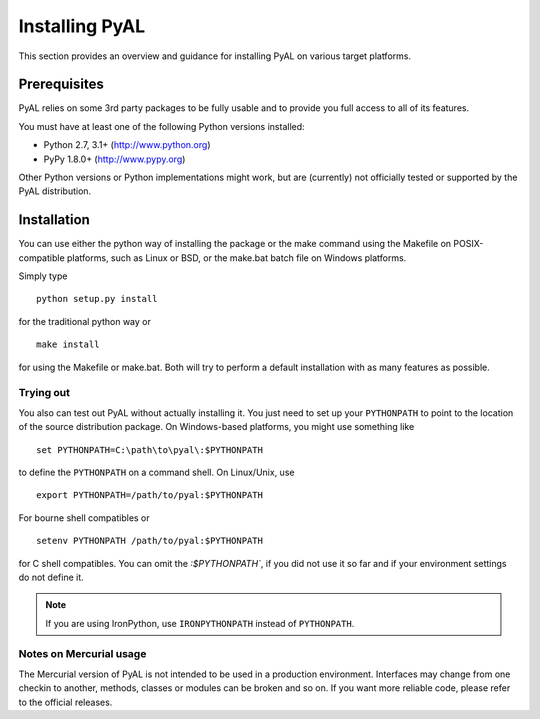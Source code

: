 Installing PyAL
===============
This section provides an overview and guidance for installing PyAL on various
target platforms.

Prerequisites
-------------
PyAL relies on some 3rd party packages to be fully usable and to provide you
full access to all of its features.

You must have at least one of the following Python versions installed:

* Python 2.7, 3.1+     (http://www.python.org)
* PyPy 1.8.0+          (http://www.pypy.org)

Other Python versions or Python implementations might work, but are (currently)
not officially tested or supported by the PyAL distribution.

Installation
------------
You can use either the python way of installing the package or the make command
using the Makefile on POSIX-compatible platforms, such as Linux or BSD, or the
make.bat batch file on Windows platforms.

Simply type ::

   python setup.py install

for the traditional python way or ::

   make install

for using the Makefile or make.bat. Both will try to perform a default
installation with as many features as possible.

Trying out
^^^^^^^^^^
You also can test out PyAL without actually installing it. You just need to set
up your ``PYTHONPATH`` to point to the location of the source distribution
package. On Windows-based platforms, you might use something like ::

   set PYTHONPATH=C:\path\to\pyal\:$PYTHONPATH

to define the ``PYTHONPATH`` on a command shell. On Linux/Unix, use ::

   export PYTHONPATH=/path/to/pyal:$PYTHONPATH

For bourne shell compatibles or ::

   setenv PYTHONPATH /path/to/pyal:$PYTHONPATH

for C shell compatibles. You can omit the `:$PYTHONPATH``, if you did not use it
so far and if your environment settings do not define it.


.. note::

   If you are using IronPython, use ``IRONPYTHONPATH`` instead of
   ``PYTHONPATH``.

Notes on Mercurial usage
^^^^^^^^^^^^^^^^^^^^^^^^
The Mercurial version of PyAL is not intended to be used in a production
environment. Interfaces may change from one checkin to another, methods,
classes or modules can be broken and so on. If you want more reliable code,
please refer to the official releases.
